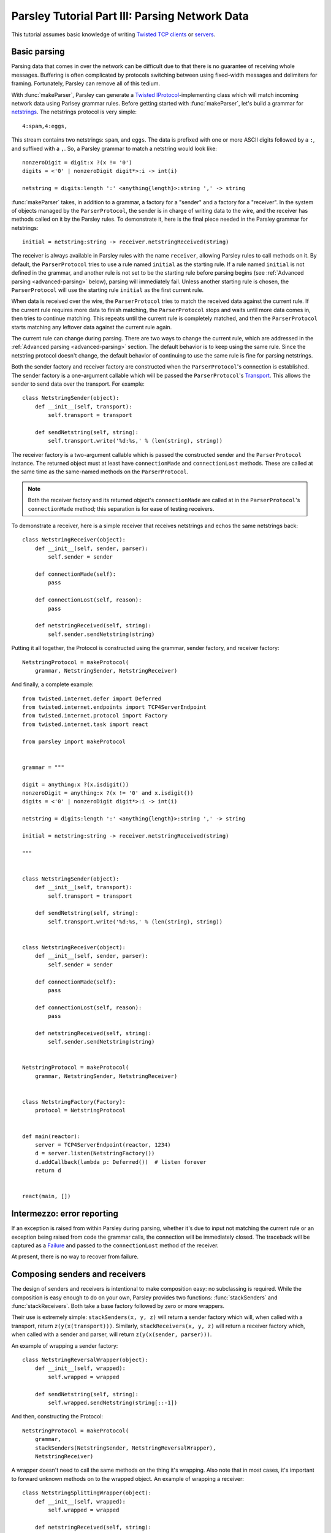 ===============================================
Parsley Tutorial Part III: Parsing Network Data
===============================================

This tutorial assumes basic knowledge of writing `Twisted`_ `TCP clients`_ or
`servers`_.


Basic parsing
-------------

Parsing data that comes in over the network can be difficult due to that there
is no guarantee of receiving whole messages. Buffering is often complicated by
protocols switching between using fixed-width messages and delimiters for
framing. Fortunately, Parsley can remove all of this tedium.

With :func:`makeParser`, Parsley can generate a `Twisted`_
`IProtocol`_-implementing class which will match incoming network data using
Parlsey grammar rules. Before getting started with :func:`makeParser`, let's
build a grammar for `netstrings`_. The netstrings protocol is very simple::

  4:spam,4:eggs,

This stream contains two netstrings: ``spam``, and ``eggs``. The data is
prefixed with one or more ASCII digits followed by a ``:``, and suffixed with a
``,``. So, a Parsley grammar to match a netstring would look like::

  nonzeroDigit = digit:x ?(x != '0')
  digits = <'0' | nonzeroDigit digit*>:i -> int(i)

  netstring = digits:length ':' <anything{length}>:string ',' -> string

:func:`makeParser` takes, in addition to a grammar, a factory for a "sender"
and a factory for a "receiver". In the system of objects managed by the
``ParserProtocol``, the sender is in charge of writing data to the wire, and
the receiver has methods called on it by the Parsley rules. To demonstrate it,
here is the final piece needed in the Parsley grammar for netstrings::

  initial = netstring:string -> receiver.netstringReceived(string)

The receiver is always available in Parsley rules with the name ``receiver``,
allowing Parsley rules to call methods on it. By default, the
``ParserProtocol`` tries to use a rule named ``initial`` as the starting rule.
If a rule named ``initial`` is not defined in the grammar, and another rule is
not set to be the starting rule before parsing begins (see :ref:`Advanced
parsing <advanced-parsing>` below), parsing will immediately fail. Unless
another starting rule is chosen, the ``ParserProtocol`` will use the starting
rule ``initial`` as the first current rule.

When data is received over the wire, the ``ParserProtocol`` tries to match the
received data against the current rule. If the current rule requires more data
to finish matching, the ``ParserProtocol`` stops and waits until more data
comes in, then tries to continue matching. This repeats until the current rule
is completely matched, and then the ``ParserProtocol`` starts matching any
leftover data against the current rule again.

The current rule can change during parsing. There are two ways to change the
current rule, which are addressed in the :ref:`Advanced parsing
<advanced-parsing>` section. The default behavior is to keep using the same
rule. Since the netstring protocol doesn't change, the default behavior of
continuing to use the same rule is fine for parsing netstrings.

Both the sender factory and receiver factory are constructed when the
``ParserProtocol``'s connection is established. The sender factory is a
one-argument callable which will be passed the ``ParserProtocol``'s
`Transport`_. This allows the sender to send data over the transport. For
example::

  class NetstringSender(object):
      def __init__(self, transport):
          self.transport = transport

      def sendNetstring(self, string):
          self.transport.write('%d:%s,' % (len(string), string))

The receiver factory is a two-argument callable which is passed the constructed
sender and the ``ParserProtocol`` instance. The returned object must at least
have ``connectionMade`` and ``connectionLost`` methods. These are called at the
same time as the same-named methods on the ``ParserProtocol``.

.. note::
   Both the receiver factory and its returned object's ``connectionMade`` are
   called at in the ``ParserProtocol``'s ``connectionMade`` method; this
   separation is for ease of testing receivers.

To demonstrate a receiver, here is a simple receiver that receives netstrings
and echos the same netstrings back::

  class NetstringReceiver(object):
      def __init__(self, sender, parser):
          self.sender = sender

      def connectionMade(self):
          pass

      def connectionLost(self, reason):
          pass

      def netstringReceived(self, string):
          self.sender.sendNetstring(string)

Putting it all together, the Protocol is constructed using the grammar, sender
factory, and receiver factory::

  NetstringProtocol = makeProtocol(
      grammar, NetstringSender, NetstringReceiver)

And finally, a complete example::

  from twisted.internet.defer import Deferred
  from twisted.internet.endpoints import TCP4ServerEndpoint
  from twisted.internet.protocol import Factory
  from twisted.internet.task import react

  from parsley import makeProtocol


  grammar = """

  digit = anything:x ?(x.isdigit())
  nonzeroDigit = anything:x ?(x != '0' and x.isdigit())
  digits = <'0' | nonzeroDigit digit*>:i -> int(i)

  netstring = digits:length ':' <anything{length}>:string ',' -> string

  initial = netstring:string -> receiver.netstringReceived(string)

  """


  class NetstringSender(object):
      def __init__(self, transport):
          self.transport = transport

      def sendNetstring(self, string):
          self.transport.write('%d:%s,' % (len(string), string))


  class NetstringReceiver(object):
      def __init__(self, sender, parser):
          self.sender = sender

      def connectionMade(self):
          pass

      def connectionLost(self, reason):
          pass

      def netstringReceived(self, string):
          self.sender.sendNetstring(string)


  NetstringProtocol = makeProtocol(
      grammar, NetstringSender, NetstringReceiver)


  class NetstringFactory(Factory):
      protocol = NetstringProtocol


  def main(reactor):
      server = TCP4ServerEndpoint(reactor, 1234)
      d = server.listen(NetstringFactory())
      d.addCallback(lambda p: Deferred())  # listen forever
      return d


  react(main, [])


Intermezzo: error reporting
---------------------------

If an exception is raised from within Parsley during parsing, whether it's due
to input not matching the current rule or an exception being raised from code
the grammar calls, the connection will be immediately closed. The traceback
will be captured as a `Failure`_ and passed to the ``connectionLost`` method of
the receiver.

At present, there is no way to recover from failure.


Composing senders and receivers
-------------------------------

The design of senders and receivers is intentional to make composition easy:
no subclassing is required. While the composition is easy enough to do on your
own, Parsley provides two functions: :func:`stackSenders` and
:func:`stackReceivers`. Both take a base factory followed by zero or more
wrappers.

Their use is extremely simple: ``stackSenders(x, y, z)`` will return a sender
factory which will, when called with a transport, return
``z(y(x(transport)))``. Similarly, ``stackReceivers(x, y, z)`` will return a
receiver factory which, when called with a sender and parser, will return
``z(y(x(sender, parser)))``.

An example of wrapping a sender factory::

  class NetstringReversalWrapper(object):
      def __init__(self, wrapped):
          self.wrapped = wrapped

      def sendNetstring(self, string):
          self.wrapped.sendNetstring(string[::-1])

And then, constructing the Protocol::

  NetstringProtocol = makeProtocol(
      grammar,
      stackSenders(NetstringSender, NetstringReversalWrapper),
      NetstringReceiver)

A wrapper doesn't need to call the same methods on the thing it's wrapping.
Also note that in most cases, it's important to forward unknown methods on to
the wrapped object. An example of wrapping a receiver::

  class NetstringSplittingWrapper(object):
      def __init__(self, wrapped):
          self.wrapped = wrapped

      def netstringReceived(self, string):
          splitpoint = len(string) // 2
          self.wrapped.netstringFirstHalfReceived(string[:splitpoint])
          self.wrapped.netstringSecondHalfReceived(string[splitpoint:])

      def __getattr__(self, attr):
          return getattr(self.wrapped, attr)

The corresponding receiver and again, constructing the Protocol::

  class SplitNetstringReceiver(object):
      def __init__(self, sender, parser):
          self.sender = sender

      def connectionMade(self):
          pass

      def connectionLost(self, reason):
          pass

      def netstringFirstHalfReceived(self, string):
          self.sender.sendNetstring(string)

      def netstringSecondHalfReceived(self, string):
          pass

  NetstringProtocol = makeProtocol(
      grammar,
      stackSenders(NetstringSender, NetstringReversalWrapper),
      stackReceivers(SplitNetstringReceiver, NetstringSplittingWrapper))


.. _advanced-parsing:

Advanced parsing
----------------

As mentioned before, it's possible to change the current rule. Imagine a
"netstrings2" protocol that looks like this::

  3:foo,3;bar,4:spam,4;eggs,

That is, the protocol alternates between using ``:`` and using ``;`` delimiting
data length and the data. The amended grammar would look something like this::

  nonzeroDigit = digit:x ?(x != '0')
  digits = <'0' | nonzeroDigit digit*>:i -> int(i)

  colon = digits:length ':' <anything{length}>:string ',' -> receiver.netstringReceived(':', string)
  semicolon = digits:length ';' <anything{length}>:string ',' -> receiver.netstringReceived(';', string)

Note that there is no ``initial`` rule. The starting rule can be specified
using the ``setNextRule`` method of a ``ParserProtocol``. Here's the beginning
of a receiver for netstrings2::

  class Netstring2Receiver(object):
      def __init__(self, sender, parser):
          self.sender = sender
          self.parser = parser

      def connectionMade(self):
          self.parser.setNextRule('colon')

In our case calling ``setNextRule`` is required before parsing begins since
there is no rule named ``initial``. Otherwise, the ``ParserProtocol`` would try
to match against a nonexistant rule and fail.

.. note::

   It doesn't matter if ``setNextRule`` is called in ``__init__`` or
   ``connectionMade`` to set the starting rule as long as it's called in one of
   them (or something called by one of them).

The other way to change the current rule is to make the current rule evaluate
to a string naming another rule. Since in our grammar the ``colon`` rule
evaluates to the result of calling ``receiver.netstringReceived(...)``, the
``netstringReceived`` method could look like this::

  def netstringReceived(self, delimiter, string):
      self.sender.sendNetstring(string)
      if delimiter == ':':
          return 'semicolon'
      else:
          return 'colon'

The same effect can be achieved with ``setNextRule``::

  def netstringReceived(self, delimiter, string):
      self.sender.sendNetstring(string)
      if delimiter == ':':
          self.parser.setNextRule('semicolon')
      else:
          self.parser.setNextRule('colon')

.. note::

   ``setNextRule`` can be called at any time. However, if ``setNextRule`` is
   called from somewhere other than the receiver factory, its
   ``connectionMade``, or a method called from the grammar, Parsley will wait
   until the current rule is completely matched before switching rules.


.. _Twisted: http://twistedmatrix.com/trac/
.. _TCP clients: http://twistedmatrix.com/documents/current/core/howto/clients.html
.. _servers: http://twistedmatrix.com/documents/current/core/howto/servers.html
.. _IProtocol: http://twistedmatrix.com/documents/current/api/twisted.internet.interfaces.IProtocol.html
.. _netstrings: http://cr.yp.to/proto/netstrings.txt
.. _Transport: http://twistedmatrix.com/documents/current/api/twisted.internet.interfaces.ITransport.html
.. _Failure: http://twistedmatrix.com/documents/current/api/twisted.python.failure.Failure.html
